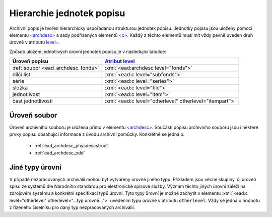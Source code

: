 .. _ead_archdesc_hierarchy:

===============================
Hierarchie jednotek popisu
===============================

.. role:: xpath(code)
   :language: xquery

.. role:: xml(code)
   :language: xml


Archivní popis je tvořen hierarchicky
uspořádanou strukturou jednotek popisu.
Jednotky popisu jsou uloženy pomocí elementu
`<archdesc> <https://www.loc.gov/ead/EAD3taglib/EAD3.html#elem-archdesc>`_
a sady podřízených elementů `<c> <https://www.loc.gov/ead/EAD3taglib/EAD3.html#elem-c>`_.
Každý z těchto elementů musí mít vždy pevně uveden druh úrovně 
v atributu `level= <https://www.loc.gov/ead/EAD3taglib/EAD3.html#attr-level>`_.

Způsob uložení jednotlivých úrovní jednotek popisu je v následující tabulce:

=================================== =============
Úroveň popisu                       `Atribut level <https://www.loc.gov/ead/EAD3taglib/EAD3.html#attr-level>`_
=================================== =============
:ref:`soubor <ead_archdesc_fonds>`  :xml:`<ead:archdesc level="fonds">`
dílčí list                          :xml:`<ead:c level="subfonds">`
série                               :xml:`<ead:c level="series">`
složka                              :xml:`<ead:c level="file">`
jednotlivost                        :xml:`<ead:c level="item">`
část jednotlivosti                  :xml:`<ead:c level="otherlevel" otherlevel="itempart">`
=================================== =============


.. _ead_archdesc_fonds:

Úroveň soubor
==================

Úroveň archivního souboru je uložena přímo v elementu
`<archdesc> <https://www.loc.gov/ead/EAD3taglib/EAD3.html#elem-archdesc>`_.
Součástí popisu archivního souboru jsou i některé prvky popisu obsahující
informace z úvodu archivní pomůcky. Konkrétně se jedná o:

 * :ref:`ead_archdesc_physdescstruct`
 * :ref:`ead_archdesc_odd`


.. _ead_archdesc_hierarchy_other:

Jiné typy úrovní
=================

.. tags::
   aip-inherent

V případě nezpracovaných archiválií mohou být vytvářeny úrovně jiného 
typu. Příkladem jsou věcné skupiny, či úroveň spisu ze systémů
dle Národního standardu pro elektronické spisové služby.
Význam těchto jiných úrovní záleží na zdrojovém systému a konkrétní
specifikaci typů úrovní. Tyto typy ůrovní je možné zachytit v 
elementu :xml:`<ead:c level="otherlevel" otherlevel="...typ úrovně...">`
uvedením typu úrovně v atributu ``otherlevel``. Vždy se jedná 
o hodnotu z řízeného číselníku pro daný typ nezpracovaných archiválií.

